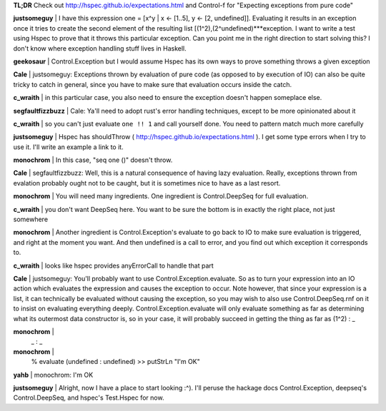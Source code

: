 **TL;DR** Check out http://hspec.github.io/expectations.html
and Control-f for "Expecting exceptions from pure code"

**justsomeguy** | I have this expression one = [x^y | x
<- [1..5], y <- [2, undefined]]. Evaluating it results
in an exception once it tries to create the second
element of the resulting list
[(1^2),(2^undefined)***exception. I want to write a
test using Hspec to prove that it throws this
particular exception. Can you point me in the right
direction to start solving this? I don't know where
exception handling stuff lives in Haskell.

**geekosaur** | Control.Exception but I would assume
Hspec has its own ways to prove something throws a
given exception

**Cale** | justsomeguy: Exceptions thrown by evaluation
of pure code (as opposed to by execution of IO) can
also be quite tricky to catch in general, since you
have to make sure that evaluation occurs inside the
catch.

**c_wraith** | in this particular case, you also need
to ensure the exception doesn't happen someplace else.

**segfaultfizzbuzz** | Cale: Ya'll need to adopt rust's
error handling techniques, except to be more
opinionated about it

**c_wraith** | so you can't just evaluate ``one !! 1``
and call yourself done. You need to pattern match much
more carefully

**justsomeguy** | Hspec has shouldThrow (
http://hspec.github.io/expectations.html ). I get some
type errors when I try to use it. I'll write an example
a link to it.

**monochrom** | In this case, "seq one ()" doesn't throw.

**Cale** | segfaultfizzbuzz: Well, this is a natural
consequence of having lazy evaluation. Really,
exceptions thrown from evalation probably ought not to
be caught, but it is sometimes nice to have as a last
resort.

**monochrom** | You will need many ingredients. One
ingredient is Control.DeepSeq for full evaluation.

**c_wraith** | you don't want DeepSeq here. You want to
be sure the bottom is in exactly the right place, not
just somewhere

**monochrom** | Another ingredient is
Control.Exception's evaluate to go back to IO to make
sure evaluation is triggered, and right at the moment
you want. And then undefined is a call to error, and
you find out which exception it corresponds to.

**c_wraith** | looks like hspec provides anyErrorCall
to handle that part

**Cale** | justsomeguy: You'll probably want to use
Control.Exception.evaluate. So as to turn your
expression into an IO action which evaluates the
expression and causes the exception to occur. Note
however, that since your expression is a list, it can
technically be evaluated without causing the exception,
so you may wish to also use Control.DeepSeq.rnf on it
to insist on evaluating everything deeply.
Control.Exception.evaluate will only evaluate something
as far as determining what its outermost data
constructor is, so in your case, it will probably
succeed in getting the thing as far as (1^2) : _

**monochrom** |
  _ : _

**monochrom** |
  % evaluate (undefined : undefined) >> putStrLn "I'm OK"

**yahb** | monochrom: I'm OK

**justsomeguy** | Alright, now I have a place to start
looking :^). I'll peruse the hackage docs
Control.Exception, deepseq's Control.DeepSeq, and
hspec's Test.Hspec for now.
